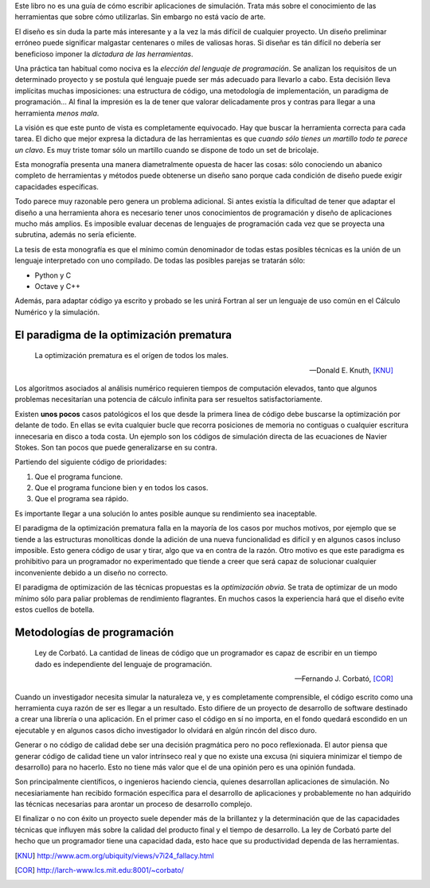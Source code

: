 Este libro no es una guía de cómo escribir aplicaciones de
simulación.  Trata más sobre el conocimiento de las herramientas
que sobre cómo utilizarlas.  Sin embargo no está vacío de
arte.

El diseño es sin duda la parte más interesante y a la vez la más
difícil de cualquier proyecto.  Un diseño preliminar erróneo
puede significar malgastar centenares o miles de valiosas
horas. Si diseñar es tán difícil no debería ser beneficioso
imponer la *dictadura de las herramientas*.

Una práctica tan habitual como nociva es la *elección del
lenguaje de programación*.  Se analizan los requisitos de un
determinado proyecto y se postula qué lenguaje puede ser más
adecuado para llevarlo a cabo.  Esta decisión lleva implícitas
muchas imposiciones: una estructura de código, una metodología de
implementación, un paradigma de programación...  Al final la
impresión es la de tener que valorar delicadamente pros y contras
para llegar a una herramienta *menos mala*.

La visión es que este punto de vista es completamente equivocado.
Hay que buscar la herramienta correcta para cada tarea.  El dicho
que mejor expresa la dictadura de las herramientas es que *cuando
sólo tienes un martillo todo te parece un clavo*.  Es muy triste
tomar sólo un martillo cuando se dispone de todo un set de
bricolaje.

Esta monografía presenta una manera diametralmente opuesta de
hacer las cosas: sólo conociendo un abanico completo de
herramientas y métodos puede obtenerse un diseño sano porque cada
condición de diseño puede exigir capacidades específicas.

Todo parece muy razonable pero genera un problema adicional.  Si antes
existía la dificultad de tener que adaptar el diseño a una herramienta
ahora es necesario tener unos conocimientos de programación y diseño
de aplicaciones mucho más amplios.  Es imposible evaluar decenas de
lenguajes de programación cada vez que se proyecta una subrutina,
además no sería eficiente.

La tesis de esta monografía es que el mínimo común denominador de
todas estas posibles técnicas es la unión de un lenguaje interpretado
con uno compilado.  De todas las posibles parejas se tratarán sólo:

* Python y C

* Octave y C++

Además, para adaptar código ya escrito y probado se les unirá Fortran
al ser un lenguaje de uso común en el Cálculo Numérico y la simulación.


El paradigma de la optimización prematura
-----------------------------------------

.. epigraph::

  La optimización prematura es el orígen de todos los males.

  -- Donald E. Knuth, [KNU]_

Los algoritmos asociados al análisis numérico requieren tiempos de
computación elevados, tanto que algunos problemas necesitarían una
potencia de cálculo infinita para ser resueltos satisfactoriamente.

Existen **unos pocos** casos patológicos el los que desde la primera linea
de código debe buscarse la optimización por delante de todo.  En ellas
se evita cualquier bucle que recorra posiciones de memoria no
contiguas o cualquier escritura innecesaria en disco a toda costa. Un
ejemplo son los códigos de simulación directa de las ecuaciones de
Navier Stokes. Son tan pocos que puede generalizarse en su contra.

Partiendo del siguiente código de prioridades:

1. Que el programa funcione.

2. Que el programa funcione bien y en todos los casos.

3. Que el programa sea rápido.

Es importante llegar a una solución lo antes posible aunque su
rendimiento sea inaceptable.

El paradigma de la optimización prematura falla en la mayoría de los
casos por muchos motivos, por ejemplo que se tiende a las estructuras
monolíticas donde la adición de una nueva funcionalidad es difícil y
en algunos casos incluso imposible.  Esto genera código de usar y
tirar, algo que va en contra de la razón.  Otro motivo es que este
paradigma es prohibitivo para un programador no experimentado que
tiende a creer que será capaz de solucionar cualquier inconveniente
debido a un diseño no correcto.

El paradigma de optimización de las técnicas propuestas es la
*optimización obvia*.  Se trata de optimizar de un modo mínimo sólo
para paliar problemas de rendimiento flagrantes.  En muchos casos la
experiencia hará que el diseño evite estos cuellos de botella.

Metodologías de programación
----------------------------

.. epigraph::

  Ley de Corbató. La cantidad de lineas de código que un programador
  es capaz de escribir en un tiempo dado es independiente del lenguaje
  de programación.

  -- Fernando J. Corbató, [COR]_

Cuando un investigador necesita simular la naturaleza ve, y es
completamente comprensible, el código escrito como una herramienta
cuya razón de ser es llegar a un resultado.  Esto difiere de un
proyecto de desarrollo de software destinado a crear una librería o
una aplicación.  En el primer caso el código en sí no importa, en el
fondo quedará escondido en un ejecutable y en algunos casos dicho
investigador lo olvidará en algún rincón del disco duro.

Generar o no código de calidad debe ser una decisión pragmática pero
no poco reflexionada.  El autor piensa que generar código de calidad
tiene un valor intrínseco real y que no existe una excusa (ni siquiera
minimizar el tiempo de desarrollo) para no hacerlo.  Esto no tiene más
valor que el de una opinión pero es una opinión fundada.

Son principalmente científicos, o ingenieros haciendo ciencia, quienes
desarrollan aplicaciones de simulación. No necesiariamente han
recibido formación específica para el desarrollo de aplicaciones y
probablemente no han adquirido las técnicas necesarias para arontar un
proceso de desarrollo complejo.

El finalizar o no con éxito un proyecto suele depender más de la
brillantez y la determinación que de las capacidades técnicas que
influyen más sobre la calidad del producto final y el tiempo de
desarrollo.  La ley de Corbató parte del hecho que un programador
tiene una capacidad dada, esto hace que su productividad dependa
de las herramientas. 


.. [KNU] http://www.acm.org/ubiquity/views/v7i24_fallacy.html

.. [COR] http://larch-www.lcs.mit.edu:8001/~corbato/
